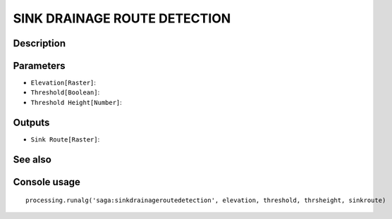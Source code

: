 SINK DRAINAGE ROUTE DETECTION
=============================

Description
-----------

Parameters
----------

- ``Elevation[Raster]``:
- ``Threshold[Boolean]``:
- ``Threshold Height[Number]``:

Outputs
-------

- ``Sink Route[Raster]``:

See also
---------


Console usage
-------------


::

	processing.runalg('saga:sinkdrainageroutedetection', elevation, threshold, thrsheight, sinkroute)
